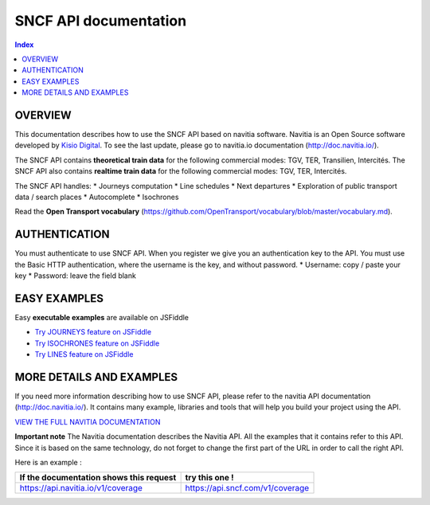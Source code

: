 SNCF API documentation
~~~~~~~~~~~~~~~~~~~~~~~~~~~~~~~~~~~

.. contents:: Index

OVERVIEW
========

This documentation describes how to use the SNCF API based on navitia software. Navitia is an Open Source software developed by `Kisio Digital <http://www.kisio.org/>`_. To see the last update, please go to navitia.io documentation (`http://doc.navitia.io/ <http://doc.navitia.io/>`_).

The SNCF API contains **theoretical train data** for the following commercial modes: TGV, TER, Transilien, Intercités. The SNCF API also contains **realtime train data** for the following commercial modes: TGV, TER, Intercités.

The SNCF API handles:
* Journeys computation
* Line schedules
* Next departures
* Exploration of public transport data / search places
* Autocomplete
* Isochrones

Read the **Open Transport vocabulary** (`https://github.com/OpenTransport/vocabulary/blob/master/vocabulary.md <https://github.com/OpenTransport/vocabulary/blob/master/vocabulary.md>`_).

.. _authentification:

AUTHENTICATION
==============
You must authenticate to use SNCF API. When you register we give you an authentication key to the API. You must use the Basic HTTP authentication, where the username is the key, and without password.
* Username: copy / paste your key
* Password: leave the field blank

.. _easy_examples:

EASY EXAMPLES
=============
Easy **executable examples** are available on JSFiddle

* `Try JOURNEYS feature on JSFiddle <http://jsfiddle.net/gh/get/jquery/2.2.2/SNCFdevelopers/API-trains-sncf/tree/source/examples/jsFiddle/journeys/>`_

* `Try ISOCHRONES feature on JSFiddle <http://jsfiddle.net/gh/get/jquery/2.2.2/SNCFdevelopers/API-trains-sncf/tree/source/examples/jsFiddle/isochron/>`_

* `Try LINES feature on JSFiddle <http://jsfiddle.net/gh/get/jquery/2.2.2/SNCFdevelopers/API-trains-sncf/tree/source/examples/jsFiddle/lines/>`_

.. _more_detail_and_examples:

MORE DETAILS AND EXAMPLES
=========================
If you need more information describing how to use SNCF API, please refer to the navitia API documentation (`http://doc.navitia.io/ <http://doc.navitia.io/>`_). It contains many example, libraries and tools that will help you build your project using the API.

`VIEW THE FULL NAVITIA DOCUMENTATION <http://doc.navitia.io/>`_

**Important note**
The Navitia documentation describes the Navitia API. All the examples that it contains refer to this API. Since it is based on the same technology, do not forget to change the first part of the URL in order to call the right API.

Here is an example :

============================================================================= ======================================================================================
If the documentation shows this request                                             try this one !
============================================================================= ======================================================================================
`https://api.navitia.io/v1/coverage <https://api.navitia.io/v1/coverage>`_            `https://api.sncf.com/v1/coverage <https://api.sncf.com/v1/coverage>`_
============================================================================= ======================================================================================
